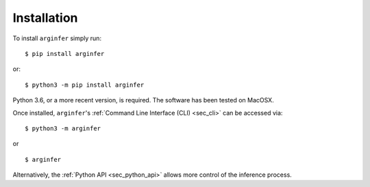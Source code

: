 .. _sec_installation:

############
Installation
############

To install ``arginfer`` simply run::

    $ pip install arginfer

or::

    $ python3 -m pip install arginfer

Python 3.6, or a more recent version, is required. The software has been tested
on MacOSX.

Once installed, ``arginfer``'s :ref:`Command Line Interface (CLI) <sec_cli>` can be accessed via:
::

    $ python3 -m arginfer

or ::

    $ arginfer

Alternatively, the :ref:`Python API <sec_python_api>` allows more  control
of the inference process.

